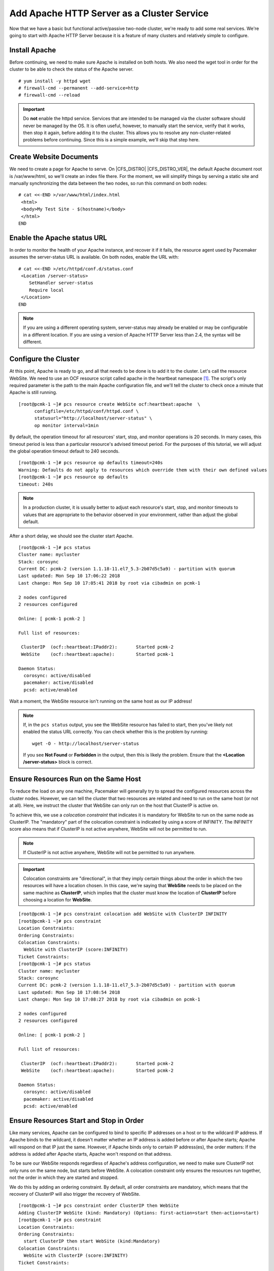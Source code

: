 Add Apache HTTP Server as a Cluster Service
-------------------------------------------

.. index::
    single: Apache HTTP Server

Now that we have a basic but functional active/passive two-node cluster,
we're ready to add some real services. We're going to start with
Apache HTTP Server because it is a feature of many clusters and relatively
simple to configure.

Install Apache
##############

Before continuing, we need to make sure Apache is installed on both
hosts. We also need the wget tool in order for the cluster to be able to check
the status of the Apache server.

::

    # yum install -y httpd wget
    # firewall-cmd --permanent --add-service=http
    # firewall-cmd --reload

.. IMPORTANT::

    Do **not** enable the httpd service. Services that are intended to
    be managed via the cluster software should never be managed by the OS.
    It is often useful, however, to manually start the service, verify that
    it works, then stop it again, before adding it to the cluster. This
    allows you to resolve any non-cluster-related problems before continuing.
    Since this is a simple example, we'll skip that step here.

Create Website Documents
########################

We need to create a page for Apache to serve. On |CFS_DISTRO| |CFS_DISTRO_VER|, the
default Apache document root is /var/www/html, so we'll create an index file
there. For the moment, we will simplify things by serving a static site
and manually synchronizing the data between the two nodes, so run this command
on both nodes:

::

    # cat <<-END >/var/www/html/index.html
     <html>
     <body>My Test Site - $(hostname)</body>
     </html>
    END

Enable the Apache status URL
############################

.. index::
    pair: Apache HTTP Server; /server-status

In order to monitor the health of your Apache instance, and recover it if
it fails, the resource agent used by Pacemaker assumes the server-status
URL is available. On both nodes, enable the URL with:

::

    # cat <<-END >/etc/httpd/conf.d/status.conf
     <Location /server-status>
        SetHandler server-status
        Require local
     </Location>
    END

.. NOTE::

    If you are using a different operating system, server-status may already be
    enabled or may be configurable in a different location. If you are using
    a version of Apache HTTP Server less than 2.4, the syntax will be different.

Configure the Cluster
#####################

.. index::
    pair: Apache HTTP Server; Apache resource configuration

At this point, Apache is ready to go, and all that needs to be done is to
add it to the cluster. Let's call the resource WebSite. We need to use
an OCF resource script called apache in the heartbeat namespace [#]_.
The script's only required parameter is the path to the main Apache
configuration file, and we'll tell the cluster to check once a
minute that Apache is still running.

::

    [root@pcmk-1 ~]# pcs resource create WebSite ocf:heartbeat:apache  \
          configfile=/etc/httpd/conf/httpd.conf \
          statusurl="http://localhost/server-status" \
          op monitor interval=1min

By default, the operation timeout for all resources' start, stop, and monitor
operations is 20 seconds.  In many cases, this timeout period is less than
a particular resource's advised timeout period.  For the purposes of this
tutorial, we will adjust the global operation timeout default to 240 seconds.

::

    [root@pcmk-1 ~]# pcs resource op defaults timeout=240s
    Warning: Defaults do not apply to resources which override them with their own defined values
    [root@pcmk-1 ~]# pcs resource op defaults
    timeout: 240s

.. NOTE::

    In a production cluster, it is usually better to adjust each resource's
    start, stop, and monitor timeouts to values that are appropriate to
    the behavior observed in your environment, rather than adjust
    the global default.

After a short delay, we should see the cluster start Apache.

::

    [root@pcmk-1 ~]# pcs status
    Cluster name: mycluster
    Stack: corosync
    Current DC: pcmk-2 (version 1.1.18-11.el7_5.3-2b07d5c5a9) - partition with quorum
    Last updated: Mon Sep 10 17:06:22 2018
    Last change: Mon Sep 10 17:05:41 2018 by root via cibadmin on pcmk-1

    2 nodes configured
    2 resources configured

    Online: [ pcmk-1 pcmk-2 ]

    Full list of resources:

     ClusterIP	(ocf::heartbeat:IPaddr2):	Started pcmk-2
     WebSite	(ocf::heartbeat:apache):	Started pcmk-1

    Daemon Status:
      corosync: active/disabled
      pacemaker: active/disabled
      pcsd: active/enabled

Wait a moment, the WebSite resource isn't running on the same host as our
IP address!

.. NOTE::

    If, in the ``pcs status`` output, you see the WebSite resource has
    failed to start, then you've likely not enabled the status URL correctly.
    You can check whether this is the problem by running:

    ::

        wget -O - http://localhost/server-status

    If you see **Not Found** or **Forbidden** in the output, then this is likely the
    problem.  Ensure that the **<Location /server-status>** block is correct.

Ensure Resources Run on the Same Host
#####################################

To reduce the load on any one machine, Pacemaker will generally try to
spread the configured resources across the cluster nodes. However, we
can tell the cluster that two resources are related and need to run on
the same host (or not at all). Here, we instruct the cluster that
WebSite can only run on the host that ClusterIP is active on.

To achieve this, we use a *colocation constraint* that indicates it is
mandatory for WebSite to run on the same node as ClusterIP.  The
"mandatory" part of the colocation constraint is indicated by using a
score of INFINITY.  The INFINITY score also means that if ClusterIP is not
active anywhere, WebSite will not be permitted to run.

.. NOTE::

    If ClusterIP is not active anywhere, WebSite will not be permitted to run
    anywhere.

.. IMPORTANT::

    Colocation constraints are "directional", in that they imply certain
    things about the order in which the two resources will have a location
    chosen. In this case, we're saying that **WebSite** needs to be placed on the
    same machine as **ClusterIP**, which implies that the cluster must know the
    location of **ClusterIP** before choosing a location for **WebSite**.

::

    [root@pcmk-1 ~]# pcs constraint colocation add WebSite with ClusterIP INFINITY
    [root@pcmk-1 ~]# pcs constraint
    Location Constraints:
    Ordering Constraints:
    Colocation Constraints:
      WebSite with ClusterIP (score:INFINITY)
    Ticket Constraints:
    [root@pcmk-1 ~]# pcs status
    Cluster name: mycluster
    Stack: corosync
    Current DC: pcmk-2 (version 1.1.18-11.el7_5.3-2b07d5c5a9) - partition with quorum
    Last updated: Mon Sep 10 17:08:54 2018
    Last change: Mon Sep 10 17:08:27 2018 by root via cibadmin on pcmk-1

    2 nodes configured
    2 resources configured

    Online: [ pcmk-1 pcmk-2 ]

    Full list of resources:

     ClusterIP	(ocf::heartbeat:IPaddr2):	Started pcmk-2
     WebSite	(ocf::heartbeat:apache):	Started pcmk-2

    Daemon Status:
      corosync: active/disabled
      pacemaker: active/disabled
      pcsd: active/enabled

Ensure Resources Start and Stop in Order
########################################

Like many services, Apache can be configured to bind to specific
IP addresses on a host or to the wildcard IP address. If Apache
binds to the wildcard, it doesn't matter whether an IP address
is added before or after Apache starts; Apache will respond on
that IP just the same. However, if Apache binds only to certain IP
address(es), the order matters: If the address is added after Apache
starts, Apache won't respond on that address.

To be sure our WebSite responds regardless of Apache's address configuration,
we need to make sure ClusterIP not only runs on the same node,
but starts before WebSite. A colocation constraint only ensures the
resources run together, not the order in which they are started and stopped.

We do this by adding an ordering constraint.  By default, all order constraints
are mandatory, which means that the recovery of ClusterIP will also trigger the
recovery of WebSite.

::

    [root@pcmk-1 ~]# pcs constraint order ClusterIP then WebSite
    Adding ClusterIP WebSite (kind: Mandatory) (Options: first-action=start then-action=start)
    [root@pcmk-1 ~]# pcs constraint
    Location Constraints:
    Ordering Constraints:
      start ClusterIP then start WebSite (kind:Mandatory)
    Colocation Constraints:
      WebSite with ClusterIP (score:INFINITY)
    Ticket Constraints:

Prefer One Node Over Another
############################

Pacemaker does not rely on any sort of hardware symmetry between nodes,
so it may well be that one machine is more powerful than the other.

In such cases, you may want to host the resources on the more powerful node
when it is available, to have the best performance -- or you may want to host
the resources on the _less_ powerful node when it's available, so you don't
have to worry about whether you can handle the load after a failover.

To do this, we create a location constraint.

In the location constraint below, we are saying the WebSite resource
prefers the node pcmk-1 with a score of 50.  Here, the score indicates
how strongly we'd like the resource to run at this location.

::

    [root@pcmk-1 ~]# pcs constraint location WebSite prefers pcmk-1=50
    [root@pcmk-1 ~]# pcs constraint
    Location Constraints:
      Resource: WebSite
        Enabled on: pcmk-1 (score:50)
    Ordering Constraints:
      start ClusterIP then start WebSite (kind:Mandatory)
    Colocation Constraints:
      WebSite with ClusterIP (score:INFINITY)
    Ticket Constraints:
    [root@pcmk-1 ~]# pcs status
    Cluster name: mycluster
    Stack: corosync
    Current DC: pcmk-2 (version 1.1.18-11.el7_5.3-2b07d5c5a9) - partition with quorum
    Last updated: Mon Sep 10 17:21:41 2018
    Last change: Mon Sep 10 17:21:14 2018 by root via cibadmin on pcmk-1

    2 nodes configured
    2 resources configured

    Online: [ pcmk-1 pcmk-2 ]

    Full list of resources:

     ClusterIP	(ocf::heartbeat:IPaddr2):	Started pcmk-2
     WebSite	(ocf::heartbeat:apache):	Started pcmk-2

    Daemon Status:
      corosync: active/disabled
      pacemaker: active/disabled
      pcsd: active/enabled

Wait a minute, the resources are still on pcmk-2!

Even though WebSite now prefers to run on pcmk-1, that preference is
(intentionally) less than the resource stickiness (how much we
preferred not to have unnecessary downtime).

To see the current placement scores, you can use a tool called crm_simulate.

::

    [root@pcmk-1 ~]# crm_simulate -sL

    Current cluster status:
    Online: [ pcmk-1 pcmk-2 ]

     ClusterIP	(ocf::heartbeat:IPaddr2):	Started pcmk-2
     WebSite	(ocf::heartbeat:apache):	Started pcmk-2

    Allocation scores:
    native_color: ClusterIP allocation score on pcmk-1: 50
    native_color: ClusterIP allocation score on pcmk-2: 200
    native_color: WebSite allocation score on pcmk-1: -INFINITY
    native_color: WebSite allocation score on pcmk-2: 100

    Transition Summary:

Move Resources Manually
#######################

There are always times when an administrator needs to override the
cluster and force resources to move to a specific location. In this example,
we will force the WebSite to move to pcmk-1.

We will use the **pcs resource move** command to create a temporary constraint
with a score of INFINITY. While we could update our existing constraint,
using **move** allows to easily get rid of the temporary constraint later.
If desired, we could even give a lifetime for the constraint, so it would
expire automatically -- but we don't that in this example.

::

    [root@pcmk-1 ~]# pcs resource move WebSite pcmk-1
    [root@pcmk-1 ~]# pcs constraint
    Location Constraints:
      Resource: WebSite
        Enabled on: pcmk-1 (score:50)
        Enabled on: pcmk-1 (score:INFINITY) (role: Started)
    Ordering Constraints:
      start ClusterIP then start WebSite (kind:Mandatory)
    Colocation Constraints:
      WebSite with ClusterIP (score:INFINITY)
    Ticket Constraints:
    [root@pcmk-1 ~]# pcs status
    Cluster name: mycluster
    Stack: corosync
    Current DC: pcmk-2 (version 1.1.18-11.el7_5.3-2b07d5c5a9) - partition with quorum
    Last updated: Mon Sep 10 17:28:55 2018
    Last change: Mon Sep 10 17:28:27 2018 by root via crm_resource on pcmk-1

    2 nodes configured
    2 resources configured

    Online: [ pcmk-1 pcmk-2 ]

    Full list of resources:

     ClusterIP	(ocf::heartbeat:IPaddr2):	Started pcmk-1
     WebSite	(ocf::heartbeat:apache):	Started pcmk-1

    Daemon Status:
      corosync: active/disabled
      pacemaker: active/disabled
      pcsd: active/enabled

Once we've finished whatever activity required us to move the
resources to pcmk-1 (in our case nothing), we can then allow the cluster
to resume normal operation by removing the new constraint. Due to our first
location constraint and our default stickiness, the resources will remain on
pcmk-1.

We will use the **pcs resource clear** command, which removes all temporary
constraints previously created by **pcs resource move** or **pcs resource ban**.

::

    [root@pcmk-1 ~]# pcs resource clear WebSite
    [root@pcmk-1 ~]# pcs constraint
    Location Constraints:
      Resource: WebSite
        Enabled on: pcmk-1 (score:50)
    Ordering Constraints:
      start ClusterIP then start WebSite (kind:Mandatory)
    Colocation Constraints:
      WebSite with ClusterIP (score:INFINITY)
    Ticket Constraints:

Note that the INFINITY location constraint is now gone. If we check the cluster
status, we can also see that (as expected) the resources are still active
on pcmk-1.

::

    [root@pcmk-1 ~]# pcs status
    Cluster name: mycluster
    Stack: corosync
    Current DC: pcmk-2 (version 1.1.18-11.el7_5.3-2b07d5c5a9) - partition with quorum
    Last updated: Mon Sep 10 17:31:47 2018
    Last change: Mon Sep 10 17:31:04 2018 by root via crm_resource on pcmk-1

    2 nodes configured
    2 resources configured

    Online: [ pcmk-1 pcmk-2 ]

    Full list of resources:

     ClusterIP	(ocf::heartbeat:IPaddr2):	Started pcmk-1
     WebSite	(ocf::heartbeat:apache):	Started pcmk-1

    Daemon Status:
      corosync: active/disabled
      pacemaker: active/disabled
      pcsd: active/enabled

To remove the constraint with the score of 50, we would first get the
constraint's ID using **pcs constraint --full**, then remove it with
**pcs constraint remove** and the ID. We won't show those steps here,
but feel free to try it on your own, with the help of the pcs man page
if necessary.

.. [#] Compare the key used here, **ocf:heartbeat:apache**, with the one we
       used earlier for the IP address, **ocf:heartbeat:IPaddr2**
